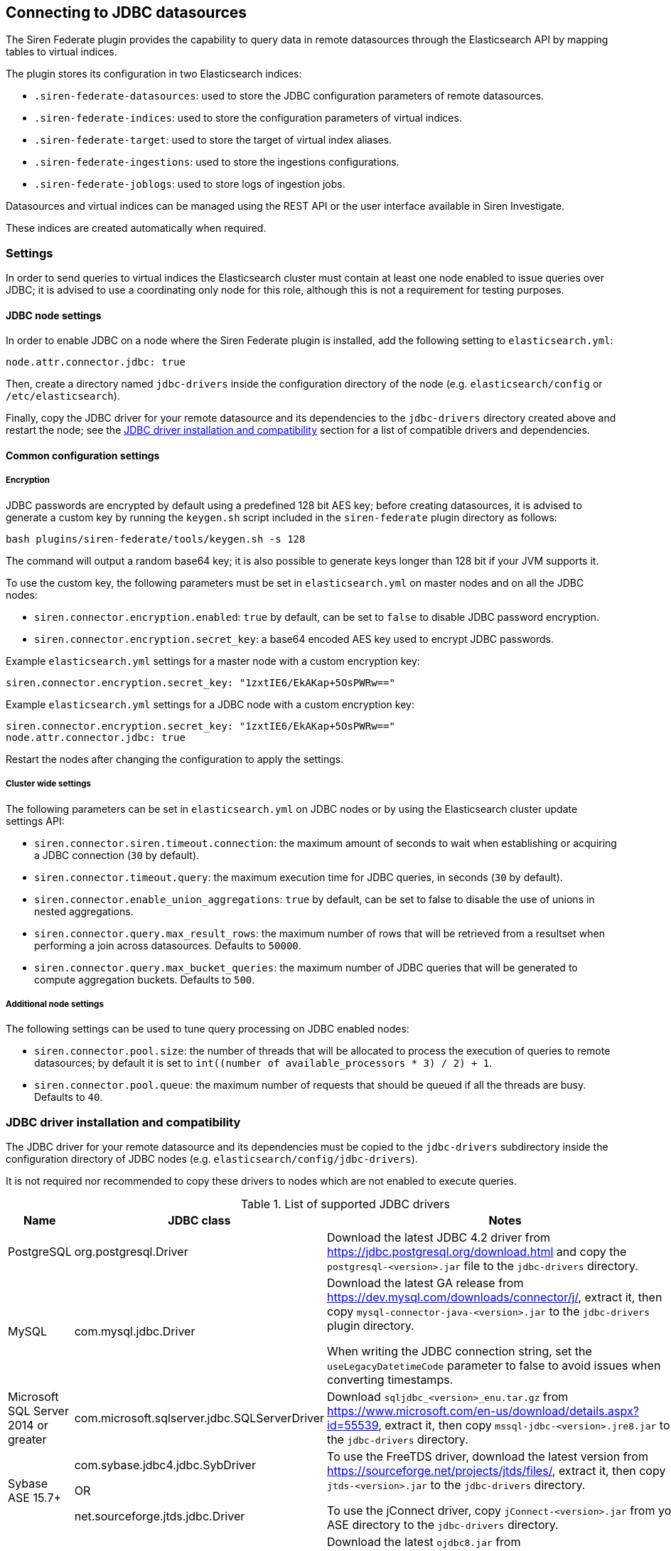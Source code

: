 [[jdbc]]
== Connecting to JDBC datasources

The Siren Federate plugin provides the capability to query data in remote datasources through
the Elasticsearch API by mapping tables to virtual indices.

The plugin stores its configuration in two Elasticsearch indices:

- `+.siren-federate-datasources+`: used to store the JDBC configuration
  parameters of remote datasources.
- `+.siren-federate-indices+`: used to store the configuration parameters of
  virtual indices.
- `+.siren-federate-target+`: used to store the target of virtual index aliases.
- `+.siren-federate-ingestions+`: used to store the ingestions configurations.
- `+.siren-federate-joblogs+`: used to store logs of ingestion jobs.

Datasources and virtual indices can be managed using the REST API or the user interface
available in Siren Investigate.

These indices are created automatically when required.

=== Settings

In order to send queries to virtual indices the Elasticsearch cluster must
contain at least one node enabled to issue queries over JDBC; it is advised to
use a coordinating only node for this role, although this is not a requirement
for testing purposes.

==== JDBC node settings

In order to enable JDBC on a node where the Siren Federate plugin is installed,
add the following setting to `+elasticsearch.yml+`:

[source,yaml]
----
node.attr.connector.jdbc: true
----

Then, create a directory named `+jdbc-drivers+` inside the configuration directory
of the node (e.g. `+elasticsearch/config+` or `+/etc/elasticsearch+`).

Finally, copy the JDBC driver for your remote datasource and its dependencies
to the `+jdbc-drivers+` directory created above and restart the node; see the
<<siren-federate-jdbc-compat>> section for a list of compatible drivers and
dependencies.

==== Common configuration settings

===== Encryption

JDBC passwords are encrypted by default using a predefined 128 bit AES key;
before creating datasources, it is advised to generate a custom key by running
the `+keygen.sh+` script included in the `+siren-federate+` plugin directory as
follows:

[source,yaml]
----
bash plugins/siren-federate/tools/keygen.sh -s 128
----

The command will output a random base64 key; it is also possible to generate
keys longer than 128 bit if your JVM supports it.

To use the custom key, the following parameters must be set in
`+elasticsearch.yml+` on master nodes and on all the JDBC nodes:

- `+siren.connector.encryption.enabled+`: `true` by default, can be set to
  `false` to disable JDBC password encryption.
- `+siren.connector.encryption.secret_key+`: a base64 encoded AES key used to
  encrypt JDBC passwords.

Example `+elasticsearch.yml+` settings for a master node with a custom encryption
key:

[source,yaml]
----
siren.connector.encryption.secret_key: "1zxtIE6/EkAKap+5OsPWRw=="
----

Example `+elasticsearch.yml+` settings for a JDBC node with a custom encryption
key:

[source,yaml]
----
siren.connector.encryption.secret_key: "1zxtIE6/EkAKap+5OsPWRw=="
node.attr.connector.jdbc: true
----

Restart the nodes after changing the configuration to apply the settings.

===== Cluster wide settings

The following parameters can be set in `+elasticsearch.yml+` on JDBC nodes
or by using the Elasticsearch cluster update settings API:

- `+siren.connector.siren.timeout.connection+`: the maximum amount of seconds
  to wait when establishing or acquiring a JDBC connection (`30` by default).
- `+siren.connector.timeout.query+`: the maximum execution time for JDBC queries,
  in seconds (`30` by default).
- `+siren.connector.enable_union_aggregations+`: `true` by default, can be set to
  false to disable the use of unions in nested aggregations.
- `+siren.connector.query.max_result_rows+`: the maximum number of rows that will be retrieved from a resultset when
  performing a join across datasources. Defaults to `50000`.
- `+siren.connector.query.max_bucket_queries+`: the maximum number of JDBC queries that will be generated to compute
  aggregation buckets. Defaults to `500`.

===== Additional node settings

The following settings can be used to tune query processing on JDBC enabled nodes:

- `+siren.connector.pool.size+`: the number of threads that will be allocated to process the execution of queries to
  remote datasources; by default it is set to `+int((number of available_processors * 3) / 2) + 1+`.
- `+siren.connector.pool.queue+`: the maximum number of requests that should be queued if all the threads are busy.
  Defaults to `40`.

[[siren-federate-jdbc-compat]]
=== JDBC driver installation and compatibility

The JDBC driver for your remote datasource and its dependencies must be copied
to the `jdbc-drivers` subdirectory inside the configuration directory of JDBC
nodes (e.g. `+elasticsearch/config/jdbc-drivers+`).

It is not required nor recommended to copy these drivers to nodes which
are not enabled to execute queries.

.List of supported JDBC drivers
|===
|Name |JDBC class |Notes


|PostgreSQL
|org.postgresql.Driver
|Download the latest JDBC 4.2 driver from
 https://jdbc.postgresql.org/download.html and copy the
 `+postgresql-<version>.jar+` file to the `+jdbc-drivers+` directory.
|MySQL
|com.mysql.jdbc.Driver
|Download the latest GA release from
 https://dev.mysql.com/downloads/connector/j/, extract it, then copy
 `+mysql-connector-java-<version>.jar+` to the `+jdbc-drivers+` plugin directory.

 When writing the JDBC connection string, set the `useLegacyDatetimeCode`
 parameter to false to avoid issues when converting timestamps.
|Microsoft SQL Server 2014 or greater
|com.microsoft.sqlserver.jdbc.SQLServerDriver
|Download `+sqljdbc_<version>_enu.tar.gz+` from
 https://www.microsoft.com/en-us/download/details.aspx?id=55539, extract it,
 then copy `+mssql-jdbc-<version>.jre8.jar+` to the `+jdbc-drivers+` directory.
|Sybase ASE 15.7+
|com.sybase.jdbc4.jdbc.SybDriver

 OR

 net.sourceforge.jtds.jdbc.Driver
|To use the FreeTDS driver, download the latest version from
 https://sourceforge.net/projects/jtds/files/, extract it, then copy
 `+jtds-<version>.jar+` to the `+jdbc-drivers+` directory.

 To use the jConnect driver, copy `+jConnect-<version>.jar+` from your ASE
 directory to the `+jdbc-drivers+` directory.
|Oracle 12c+
|oracle.jdbc.OracleDriver
|Download the latest `+ojdbc8.jar+` from
 http://www.oracle.com/technetwork/database/features/jdbc/jdbc-ucp-122-3110062.html
 and copy it to the `+jdbc-drivers+` plugin directory.
|Presto
|com.facebook.presto.jdbc.PrestoDriver
|Download the latest JDBC driver from https://prestodb.io/docs/current/installation/jdbc.html
 and copy it to the `+jdbc-drivers+` plugin directory.
|Spark SQL 2.2+
|com.simba.spark.jdbc41.Driver
|The Magnitude JDBC driver for Spark can be purchased at
 https://www.simba.com/product/spark-drivers-with-sql-connector/; once
 downloaded, extract the bundle, then extract the JDBC 4.1 archive and copy the
 following jars to the `+jdbc-drivers+` plugin directory:

 `+SparkJDBC41.jar+`

 `+commons-codec-<version>.jar+`

 `+hive_metastore.jar+`

 `+hive_service.jar+`

 `+libfb303-<version>.jar+`

 `+libthrift-<version>.jar+`

 `+ql.jar+`

 `+TCLIServiceClient.jar+`

 `+zookeeper-<version>.jar+`

 In addition, copy your license file to the `+jdbc-drivers+` plugin directory.
|Dremio
|com.dremio.jdbc.Driver
|Download the jar at https://download.siren.io/dremio-jdbc-driver-1.4.4-201801230630490666-6d69d32.jar
 and copy it to the `+jdbc-drivers+` plugin directory.
|Impala
|com.cloudera.impala.jdbc41.Driver
|Download the latest JDBC bundle from
 https://www.cloudera.com/downloads/connectors/impala/jdbc/2-5-42.html, extract
 the bundle, then extract the JDBC 4.1 archive and copy the following jars to the
 `+jdbc-drivers+` plugin directory:

 `+ImpalaJDBC41.jar+`

 `+commons-codec-<version>.jar+`

 `+hive_metastore.jar+`

 `+hive_service.jar+`

 `+libfb303-<version>.jar+`

 `+libthrift-<version>.jar+`

 `+ql.jar+`

 `+TCLIServiceClient.jar+`

 `+zookeeper-<version>.jar+`

|===

Restart the JDBC node after copying the drivers.

=== Operations on virtual indices

The plugin supports the following operations on virtual indices:

- get mapping
- get field capabilities
- search
- msearch
- get
- mget

Search requests involving a mixture of virtual and normal Elasticsearch indices
(e.g. when using a wildcard) are not supported and will be rejected; it is
however possible to issue msearch requests containing requests on normal
Elasticsearch indices and virtual indices.

When creating a virtual index, the plugin will create an empty Elasticsearch
index for interoperability with {sg} and {xpack}; if an Elasticsearch
index with the same name as the virtual index already exists and it is not
empty, the virtual index creation will fail.

When deleting a virtual index, the corresponding Elasticsearch index will
not be removed.

==== Type conversion

The plugin converts JDBC types to their closest Elasticsearch equivalent:

- String types are handled as `keyword` fields.
- Boolean types are handled as `boolean` fields.
- Date and timestamp are handled as `date` fields.
- Integer types are handled as `long` fields.
- Floating point types are handled as `double` fields.

Complex JDBC types which are not recognized by the plugin are skipped during
query processing and resultset fetching.

==== Supported search queries

The plugin supports the following queries:

- match_all
- term
- terms
- range
- exists
- prefix
- wildcard
- ids
- bool

At this time the plugin provides no support for datasource specific full text
search functions, so all these queries will work as if they were issued against
`keyword` fields.

==== Supported aggregations

Currently the plugin provides support for the following aggregations:

Metric:

- Average
- Cardinality
- Max
- Min
- Sum

Bucket:

- Date histogram
- Histogram
- Date range
- Range
- Terms
- Filters

Only terms aggregations can be nested inside a parent bucket aggregation.

=== Known Limitations

- Cross backend join currently supports only integer keys.
- Cross backend support has very different scalability according to the
  direction of the Join, a join which involves sending IDs to a remote system
  will be possibly hundreds of times less scalable (e.g. thousands vs millions)
  to one where the keys are fetched from a remote system.
- Only terms aggregations can be nested inside a parent bucket aggregation.
- The `missing` parameter in bucket aggregations is not supported.
- Scripted fields are not supported.
- When issuing queries containing string comparisons, the plugin does not force
  a specific collation, if a table behind a virtual indices uses a case
  insensitive collation, string comparisons will be case insensitive.
- Wildcards on virtual index names are not supported by any API; a wildcard
  search will silently ignore virtual indices.
- Currently cross cluster searches on virtual indices are not supported.

=== Troubleshooting

==== Cannot reconnect to datasource by hostname after DNS update

When the Java security manager is enabled, the JVM will cache name resolutions
indefinitely; if the system you're connecting to uses round-robin DNS or the IP
address of the system changes frequently, you will need to modify the following
https://docs.oracle.com/javase/8/docs/technotes/guides/security/PolicyFiles.html[Java
Security Policy] properties:

- `networkaddress.cache.ttl`: the number of seconds to cache a successful DNS
  lookup. Defaults to `-1` (forever).
- `networkaddress.cache.negative.ttl`: the number of seconds to cache an
  unsuccessful DNS lookup. Defaults to `10`, set to `0` to avoid caching.
